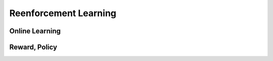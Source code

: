 *******************************
Reenforcement Learning
*******************************

Online Learning
=======

Reward, Policy
=========









